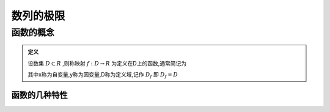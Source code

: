 

数列的极限
=====================

函数的概念
------------------

.. admonition:: 定义
   
   设数集 :math:`D\subset R` ,则称映射 :math:`f:D\rightarrow R` 为定义在D上的函数,通常简记为
   
   .. math::
      :label: eq-long-formula2
      
      y=f(x),x\in D

   其中x称为自变量,y称为因变量,D称为定义域,记作 :math:`D_f` 即 :math:`D_f=D`  


函数的几种特性
^^^^^^^^^^^^^^^^^^^^^